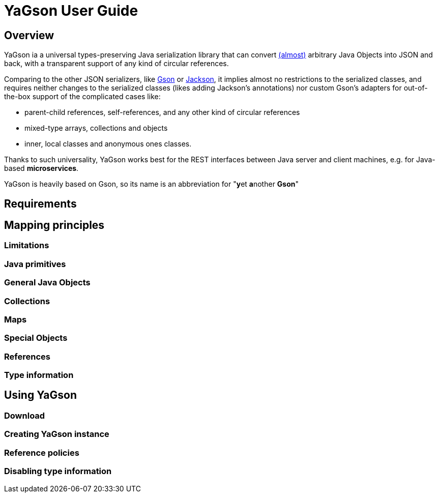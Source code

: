 = YaGson User Guide

:toc:

== Overview

YaGson ia a universal types-preserving Java serialization library that can convert 
link:UserGuide.adoc#Limitations[(almost)] 
arbitrary Java Objects into JSON and
back, with a transparent support of any kind of circular references.

Comparing to the other JSON serializers, like
https://github.com/google/gson[Gson] or https://github.com/FasterXML/jackson[Jackson], it implies almost no restrictions
to the serialized classes, and requires neither changes to the serialized classes (likes adding Jackson's annotations)
nor custom Gson's adapters for out-of-the-box support of the complicated cases like:

* parent-child references, self-references, and any other kind of circular references
* mixed-type arrays, collections and objects
* inner, local classes and anonymous ones classes.

Thanks to such universality, YaGson works best for the REST interfaces between Java server and client machines,
e.g. for Java-based *microservices*.

YaGson is heavily based on Gson, so its name is an abbreviation for "**y**et **a**nother *Gson*"

== Requirements

== Mapping principles

=== Limitations

=== Java primitives

=== General Java Objects

=== Collections

=== Maps

=== Special Objects

=== References

=== Type information

== Using YaGson

=== Download

=== Creating YaGson instance

=== Reference policies

=== Disabling type information

